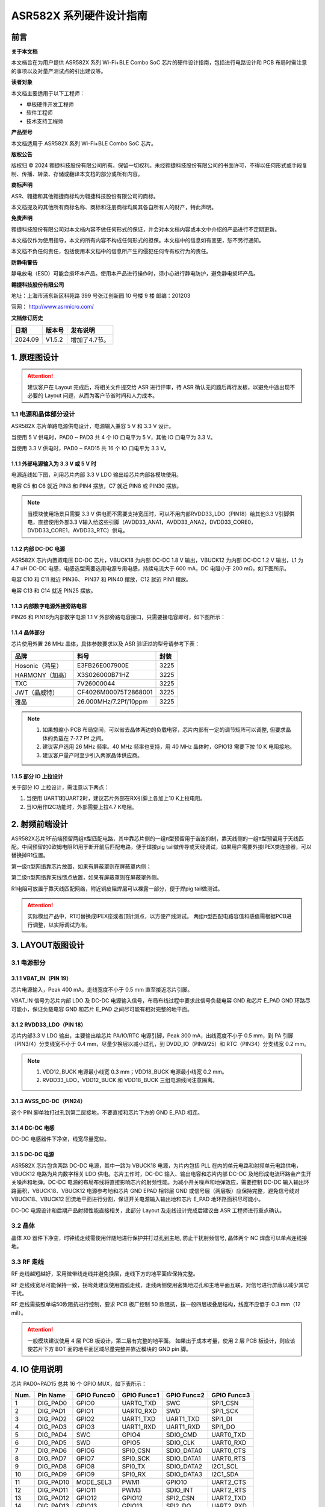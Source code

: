 ASR582X 系列硬件设计指南
=======================

前言
----

**关于本文档**

本文档旨在为用户提供 ASR582X 系列 Wi-Fi+BLE Combo SoC 芯片的硬件设计指南，包括进行电路设计和 PCB 布局时需注意的事项以及对量产测试点的引出建议等。

**读者对象**

本文档主要适用于以下工程师：

-  单板硬件开发工程师
-  软件工程师
-  技术支持工程师

**产品型号**

本文档适用于 ASR582X 系列 Wi-Fi+BLE Combo SoC 芯片。

**版权公告**

版权归 © 2024 翱捷科技股份有限公司所有。保留一切权利。未经翱捷科技股份有限公司的书面许可，不得以任何形式或手段复制、传播、转录、存储或翻译本文档的部分或所有内容。

**商标声明**

ASR、翱捷和其他翱捷商标均为翱捷科技股份有限公司的商标。

本文档提及的其他所有商标名称、商标和注册商标均属其各自所有人的财产，特此声明。

**免责声明**

翱捷科技股份有限公司对本文档内容不做任何形式的保证，并会对本文档内容或本文中介绍的产品进行不定期更新。

本文档仅作为使用指导，本文的所有内容不构成任何形式的担保。本文档中的信息如有变更，恕不另行通知。

本文档不负任何责任，包括使用本文档中的信息所产生的侵犯任何专有权行为的责任。

**防静电警告**

静电放电（ESD）可能会损坏本产品。使用本产品进行操作时，须小心进行静电防护，避免静电损坏产品。

**翱捷科技股份有限公司**

地址：上海市浦东新区科苑路 399 号张江创新园 10 号楼 9 楼 邮编：201203

官网： http://www.asrmicro.com/

**文档修订历史**

======== ========== =============
**日期** **版本号** **发布说明**
======== ========== =============
2024.09  V1.5.2     增加了4.7节。
======== ========== =============

1. 原理图设计
-------------

.. attention::
    建议客户在 Layout 完成后，将相关文件提交给 ASR 进行评审，待 ASR 确认无问题后再行发板，以避免中途出现不必要的 Layout 问题，从而为客户节省时间和人力成本。

1.1 电源和晶体部分设计
~~~~~~~~~~~~~~~~~~~~~~

ASR582X 芯片单路电源供电设计，电源输入兼容 5 V 和 3.3 V 设计。

当使用 5 V 供电时，PAD0 ~ PAD3 共 4 个 IO 口电平为 5 V，其他 IO 口电平为 3.3 V。

当使用 3.3 V 供电时，PAD0 ~ PAD15 共 16 个 IO 口电平为 3.3 V。

1.1.1 外部电源输入为 3.3 V 或 5 V 时
^^^^^^^^^^^^^^^^^^^^^^^^^^^^^^^^

电源连线如下图，利用芯片内部 3.3 V LDO 输出给芯片内部各模块使用。

电容 C5 和 C6 就近 PIN3 和 PIN4 摆放，C7 就近 PIN8 或 PIN30 摆放。

|image1|
    

.. note::
    当模块使用场景只需要 3.3 V 供电而不需要支持宽压时，可以不用内部RVDD33_LDO（PIN18）给其他3.3 V引脚供电，直接使用外部3.3 V输入给这些引脚（AVDD33_ANA1，AVDD33_ANA2，DVDD33_CORE0，DVDD33_CORE1，AVDD33_RTC）供电。


1.1.2 内部 DC-DC 电源
^^^^^^^^^^^^^^^^^^^

ASR582X 芯片内置双电压 DC-DC 芯片，VBUCK18 为内部 DC-DC 1.8 V 输出，VBUCK12 为内部 DC-DC 1.2 V 输出，L1 为 4.7 uH DC-DC 电感，电感选型需要选用电源专用电感，持续电流大于 600 mA，DC 电阻小于 200 mΩ，如下图所示。

电容 C10 和 C11 就近 PIN36、 PIN37 和 PIN40 摆放，C12 就近 PIN1 摆放。

电容 C13 和 C14 就近 PIN25 摆放。

|image2|

1.1.3 内部数字电源外接旁路电容
^^^^^^^^^^^^^^^^^^^^^^^^^^^^^^

PIN26 和 PIN16为内部数字电源 1.1 V 外部旁路电容接口，只需要接电容即可，如下图所示：

|image3|

1.1.4 晶体部分
^^^^^^^^^^^^^^

芯片使用外置 26 MHz 晶体，具体参数要求以及 ASR 验证过的型号请参考下表：

|image4|

=============== ===================== ========
**品牌**        **料号**              **封装**
=============== ===================== ========
Hosonic（鸿星） E3FB26E007900E        3225
HARMONY（加高） X3S026000B71HZ        3225
TXC             7V26000044            3225
JWT（晶威特）   CF4026M00075T2868001  3225
雅晶            26.000MHz/7.2Pf/10ppm 3225
=============== ===================== ========


.. note::
    1. 如果想缩小 PCB 布局空间，可以省去晶体两边的负载电容，芯片内部有一定的调节矩阵可以调整, 但要求晶体的负载在 7-7.7 Pf 之间。
    2. 建议客户选用 26 MHz 频率。40 MHz 频率也支持，用 40 MHz 晶体时，GPIO13 需要下拉 10 K 电阻接地。
    3. 建议客户量产时至少引入两家晶体供应商。


1.1.5 部分 IO 上拉设计
^^^^^^^^^^^^^^^^^^^^

关于部分 IO 上拉设计，需注意以下两点：

(1) 当使用 UART1和UART2时，建议芯片外部在RX引脚上各加上10 K上拉电阻。

(2) 当IO用作I2C功能时，外部需要上拉4.7 K电阻。

2. 射频前端设计
---------------

ASR582X芯片RF前端预留两组π型匹配电路，其中靠芯片侧的一组π型预留用于谐波抑制，靠天线侧的一组π型预留用于天线匹配。中间预留的0欧姆电阻R1用于断开前后匹配电路，便于焊接pig tail做传导或天线调试，如果用户需要外接IPEX类连接器，可以替换掉R1位置。

第一级π型网络靠芯片放置，如果有屏蔽罩则在屏蔽罩内侧；

第二级π型网络靠天线馈点放置，如果有屏蔽罩则在屏蔽罩外侧。

R1电阻可放置于靠天线匹配网络，附近铜皮阻焊层可以裸露一部分，便于焊pig tail做测试。

|image5|    

.. attention::
    实际模组产品中，R1可替换成IPEX座或者顶针测点，以方便产线测试。
    两组π型匹配电路容值和感值需根据PCB进行调整，以实际调试为准。

3. LAYOUT版图设计
-----------------

3.1 电源部分
~~~~~~~~~~~~

3.1.1 VBAT_IN（PIN 19）
^^^^^^^^^^^^^^^^^^^^^^^

芯片电源输入，Peak 400 mA，走线宽度不小于 0.5 mm 直至接近芯片引脚。

|image6|

VBAT_IN 信号为芯片内部 LDO 及 DC-DC 电源输入信号，布局布线过程中要求此信号负载电容 GND 和芯片 E_PAD GND 环路尽可能小，保证负载电容 GND 和芯片 E_PAD 之间尽可能有相对完整的地平面。

3.1.2 RVDD33_LDO（PIN 18）
^^^^^^^^^^^^^^^^^^^^^^^^^^

芯片内部3.3 V LDO 输出，主要输出给芯片 PA/IO/RTC 电源引脚，Peak 300 mA，出线宽度不小于 0.5 mm，到 PA 引脚（PIN3/4）分支线宽不小于 0.4 mm，尽量少换层以减小过孔，到 DVDD_IO（PIN9/25）和 RTC（PIN34）分支线宽 0.2 mm。

|image7|


.. note::
    1. VDD12_BUCK 电源最小线宽 0.3 mm；VDD18_BUCK 电源最小线宽 0.2 mm。
    2. RVDD33_LDO，VDD12_BUCK 和 VDD18_BUCK 三组电源线间注意隔离。


3.1.3 AVSS_DC-DC（PIN24）
^^^^^^^^^^^^^^^^^^^^^^^^^

这个 PIN 脚单独打过孔到第二层接地，不要直接和芯片下方的 GND E_PAD 相连。

|image8|

3.1.4 DC-DC 电感
^^^^^^^^^^^^^^^

DC-DC 电感器件下净空，线宽尽量宽些。

|image9|

3.1.5 DC-DC 电源
^^^^^^^^^^^^^^^

ASR582X 芯片包含两路 DC-DC 电源，其中一路为 VBUCK18 电源，为片内包括 PLL 在内的单元电路和射频单元电路供电，VBUCK12 电路为片内数字相关 LDO 供电。芯片工作时，DC-DC 输入、输出电容和芯片内部 DC-DC 及地形成电流环路会产生开关噪声和地弹。DC-DC 电源的布局布线将直接影响芯片的射频性能。为减小开关噪声和地弹效应，需要控制 DC-DC 输入输出环路面积，VBUCK18、VBUCK12 电源参考地和芯片 GND EPAD 相邻层 GND 或信号层（两层板）应保持完整，避免信号线对 VBUCK18、VBUCK12 回流地平面进行分割，保证开关电源输入输出地和芯片 E_PAD 地环路面积尽可能小。

DC-DC 电源设计和后期产品射频性能直接相关，此部分 Layout 及走线设计完成后建议由 ASR 工程师进行重点确认。

3.2 晶体
~~~~~~~~

晶体 XO 器件下净空，时钟线走线需使用伴随地进行保护并打过孔到主地, 防止干扰射频信号, 晶体两个 NC 焊盘可以单点连线接地。

|image10|

3.3 RF 走线
~~~~~~~~~~

RF 走线越短越好，采用微带线走线并避免换层，走线下方的地平面应保持完整。

RF 走线线宽尽可能保持一致，拐弯处建议使用圆弧走线，走线两侧使用密集地过孔和主地平面互联，对信号进行屏蔽以减少其它干扰。

RF 走线需按照单端50欧阻抗进行控制，要求 PCB 板厂控制 50 欧阻抗，按一般四层板叠层结构，线宽不应低于 0.3 mm（12 mil）。

|image11|


.. attention::
    一般模块建议使用 4 层 PCB 板设计，第二层有完整的地平面。
    如果出于成本考量，使用 2 层 PCB 板设计，则应该使芯片下方 BOT 面的地平面区域尽量完整并靠近模块的 GND pin 脚。


4. IO 使用说明
-------------

芯片 PAD0~PAD15 总共 16 个 GPIO MUX，如下表所示：


==== ========= =========== =========== =========== ===========
Num. Pin Name  GPIO Func=0 GPIO Func=1 GPIO Func=2 GPIO Func=3
==== ========= =========== =========== =========== ===========
1    DIG_PAD0  GPIO0       UART0_TXD   SWC         SPI1_CSN
2    DIG_PAD1  GPIO1       UART0_RXD   SWD         SPI1_SCK
3    DIG_PAD2  GPIO2       UART1_TXD   UART1_TXD   SPI1_DI
4    DIG_PAD3  GPIO3       UART1_RXD   UART1_RXD   SPI1_DO
5    DIG_PAD4  SWC         GPIO4       SDIO_CMD    UART0_TXD
6    DIG_PAD5  SWD         GPIO5       SDIO_CLK    UART0_RXD
7    DIG_PAD6  GPIO6       SPI0_CSN    SDIO_DATA0  UART0_CTS
8    DIG_PAD7  GPIO7       SPI0_SCK    SDIO_DATA1  UART0_RTS
9    DIG_PAD8  GPIO8       SPI0_TX     SDIO_DATA2  I2C1_SCL
10   DIG_PAD9  GPIO9       SPI0_RX     SDIO_DATA3  I2C1_SDA
11   DIG_PAD10 MODE_SEL3   PWM1        GPIO10      UART2_CTS
12   DIG_PAD11 GPIO11      PWM3        SDIO_INT    UART2_RTS
13   DIG_PAD12 GPIO12      GPIO12      SPI2_CSN    UART2_TXD
14   DIG_PAD13 GPIO13      GPIO13      SPI2_DO     UART2_RXD
15   DIG_PAD14 STRAP/SEL1  PWM0        SPI2_SCK    UART1_CTS
16   DIG_PAD15 STRAP/SEL2  PWM2        SPI2_DI     UART1_RTS
==== ========= =========== =========== =========== ===========


==== ========= =========== =========== =========== =========== =======
Num. Pin Name  GPIO Func=4 GPIO Func=5 GPIO Func=6 GPIO Func=7 ADC Mux
==== ========= =========== =========== =========== =========== =======
1    DIG_PAD0  PWM5        N/A                                 
2    DIG_PAD1  PWM7        N/A                                 
3    DIG_PAD2  I2C0_SCL    N/A                                 
4    DIG_PAD3  I2C0_SDA    N/A                                 
5    DIG_PAD4  PWM0        N/A                     PSRAM_SIO3  ADC0
6    DIG_PAD5  PWM2        N/A                     PSRAM_SIO2  ADC1
7    DIG_PAD6  PWM4        N/A                     PSRAM_SCK   ADC2
8    DIG_PAD7  PWM6        N/A         I2S_MCLK    PSRAM_SIO1  ADC3
9    DIG_PAD8  UART1_TXD   N/A         I2S_SCLK    PSRAM_SIO0  ADC4
10   DIG_PAD9  UART1_RXD   N/A         I2S_LRCLK   PSRAM_CSN   ADC5
11   DIG_PAD10 SPI2_SCK    N/A         I2S_DO                  ADC6
12   DIG_PAD11 SPI2_DI     N/A         I2S_DI                  ADC7
13   DIG_PAD12 GPIO12      N/A         I2S_DO                  
14   DIG_PAD13 GPIO13      N/A                                 
15   DIG_PAD14 GPIO14      N/A                                 
16   DIG_PAD15 GPIO15      N/A                                 
==== ========= =========== =========== =========== =========== =======

4.1 RESET 引脚
~~~~~~~~~~~~~

PIN14 reset 引脚芯片内部自带上拉，芯片正常上电后内部自动拉高，也可以由外部上位机控制，如果不需要由外部控制，建议设计时保留测点。如需使用 reset 信号，防止外接干扰或电源波动引起芯片重启，建议在 reset 管脚处预留 RC 电路，其中 R 预留 10 K 电阻，C 预留 100 nF 电容，后期可视调试情况调整电阻电容值。

4.2 SEL 引脚模式说明
~~~~~~~~~~~~~~~~~~~

芯片有 1 个\ **烧录专用引脚SEL1**\ （IC PIN31，也即 PAD14），另外有 2 个 IO 复用脚（SEL2/3）和 1 个特殊引脚（SEL0）用于在上电时配置一些特殊的启动模式，具体见下表。需要注意的是，若要进入 IC 烧录模式，推荐用户优先使用 SEL1 引脚进行烧录，其他引脚（SEL0，SEL2，SEL3）保持悬空。另外，SEL1 信号电源域为 3.3 V，为避免损坏芯片，禁止外接到 5 V 电源域。

+-----------------+---------------------+---------------------+---------------------+-------------------+
| Mode Name       | MODE_SEL3 DIG_PAD10 | MODE_SEL2 DIG_PAD15 | MODE_SEL1 DIG_PAD14 | MODE_SEL0 PAD_SEL |
+=================+=====================+=====================+=====================+===================+
| Boot with Flash | 0                   | 0                   | 0                   | 0                 |
+-----------------+---------------------+---------------------+---------------------+-------------------+
| Boot with UART  | 0                   | 0                   | 1                   | 0                 |
+-----------------+---------------------+---------------------+---------------------+-------------------+

​

对启动模式的详细说明如下：

**Boot with Flash**\ ：内部 flash 启动模式，这是正常的芯片使用启动模式，上电后芯片会读取内部 flash 内的系统代码并运行。

**Boot with UART**\ ：串口启动模式，上电后芯片从默认串口 1 打印 log，进入串口烧录模式，可以从串口 1 将固件烧录到芯片内部 flash 中，这也是客户的模组产品量产的主要烧录方法。


.. attention::
    1. 所有 IO 口内部有下拉电阻配置，如果需要置 0 只要悬空即可，如果不需要该配置引脚或不用这个 IO 口功能，也可以悬空。
    2. 芯片上电复位后自动检测这四个引脚上的高低电平状态，从而进入相应的模式并一直保持在该模式下，当外部配置引脚状态发生改变时，必须对芯片重新上电或者外部复位以生效。
    3. 如无特殊需求，只需要预留 PAD14（SEL1）测点即可，UART 下载方式是最常用的量产烧录模式，PAD_SEL 默认内部下拉，悬空即可。
    4. 因 PAD10，PAD14 和 PAD15 的特殊性，为了不影响上电后的模式判断，这几个引脚不建议使用，如果确实要使用，则须确保外部不能有长上拉电路。


4.3 DEBUG 串口
~~~~~~~~~~~~~

目前芯片 BootLoader 默认使用 UART1（DIG_PAD2/3）作为 DEBUG log 输入输出和程序下载接口，建议测点引出。


.. attention::
    UART1_RX 接口如果用户不使用，仅作为程序下载接口时，建议加一个上拉电阻，以防止正常启动时，该引脚悬空，导致 RX 进入异常状态。

4.4 外接 Flash 接口
~~~~~~~~~~~~~~~~~

如果需要外接 flash 用于额外数据存储，建议使用 SPI0 接口（DIG_PAD6/7/8/9）。

4.5 时钟选择 GPIO 信号
~~~~~~~~~~~~~~~~~~~~

芯片 GPIO13 信号用于外供 26 MHz 或 40 MHz 晶体选择，其中高电平时使用 26 MHz 晶体作为时钟源，低电平时使用 40 MHz 晶体作为时钟源。上电后 GPIO 在外部未使用此信号的情况下，默认为高电平，选择 26 MHz 晶体作为时钟源。

4.6 低功耗中断唤醒信号
~~~~~~~~~~~~~~~~~~~~~~

若芯片进入低功耗状态，可考虑使用 GPIO12 或 GPIO13 作为中断信号唤醒芯片。若使用 GPIO13 信号作为中断信号，因该信号上电时同时作为外部晶体选择信号，若使用 GPIO13 信号且外部使用 26 MHz 晶体时，建议在外部增加一个 10 K 上拉电阻以确保 GPIO13 上电时状态为高电平。

4.7 ADC
~~~~~~~

ADC 可测量电压范围：0 ~ 1.6 V（1.2 V附近准确度最佳)，如量程无法满足需求，则有必要使用外部分压电路确保电压处于测量范围内。

5. 关于量产测试点的引出建议
---------------------------

1. Reset 信号可以引出到夹具，用复位按键手动控制；也可以接到外部可编程 IO 资源，由上位机进行控制。

2. UART1（DIG_PAD2/3），用于固件串口烧录和 DEBUG LOG 信息输入输出，建议引出至外部串口，转 USB 器件连接到上位机。

3. 其他功能 IO 口，用户可视实际使用情况决定是否需要引出测试。

4. 建议在模块背面增加 RF 测试点，用于模块功率及频偏校准测试。

​
.. attention::
​因为夹具测试时是用探针顶住测点，所以可能出现探针顶到各个测点的时刻会有差异，进而影响芯片上电时对 SEL 引脚电平高低的判断，比如 SEL 引脚顶针还没接触到测点，而此时电源和地的测点已经接触上，就会导致芯片上电后判断 SEL 引脚为悬空拉低，从而没有进入烧录模式。
建议 SEL 引脚探针设计上可以使用略长于其他探针的型号（比如长 1-2 mm），以确保模块上电前 SEL 引脚测点已经处于确定的高低电平状态。



.. |image1| image:: ../../img/582X_硬件设计/图1-1.png
.. |image2| image:: ../../img/582X_硬件设计/图1-2.png
.. |image3| image:: ../../img/582X_硬件设计/图1-3.png
.. |image4| image:: ../../img/582X_硬件设计/表1-1.png
.. |image5| image:: ../../img/582X_硬件设计/图2-1.png
.. |image6| image:: ../../img/582X_硬件设计/图3-1.png
.. |image7| image:: ../../img/582X_硬件设计/图3-2.png
.. |image8| image:: ../../img/582X_硬件设计/图3-3.png
.. |image9| image:: ../../img/582X_硬件设计/图3-4.png
.. |image10| image:: ../../img/582X_硬件设计/图3-5.png
.. |image11| image:: ../../img/582X_硬件设计/图3-6.png
